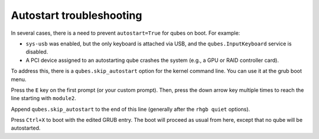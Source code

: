 =========================
Autostart troubleshooting
=========================

In several cases, there is a need to prevent ``autostart=True`` for qubes on boot. For example:

- ``sys-usb`` was enabled, but the only keyboard is attached via USB, and the ``qubes.InputKeyboard`` service is disabled.

- A PCI device assigned to an autostarting qube crashes the system (e.g., a GPU or RAID controller card).



To address this, there is a ``qubes.skip_autostart`` option for the kernel command line. You can use it at the grub boot menu.

|grub1.png|

Press the ``E`` key on the first prompt (or your custom prompt). Then, press the down arrow key multiple times to reach the line starting with ``module2``.

|grub2.png|

Append ``qubes.skip_autostart`` to the end of this line (generally after the ``rhgb quiet`` options).

|grub3.png|

Press ``Ctrl+X`` to boot with the edited GRUB entry. The boot will proceed as usual from here, except that no qube will be autostarted.

.. |grub1.png| image:: /attachment/doc/grub1.png
.. |grub2.png| image:: /attachment/doc/grub2.png
.. |grub3.png| image:: /attachment/doc/grub3.png
